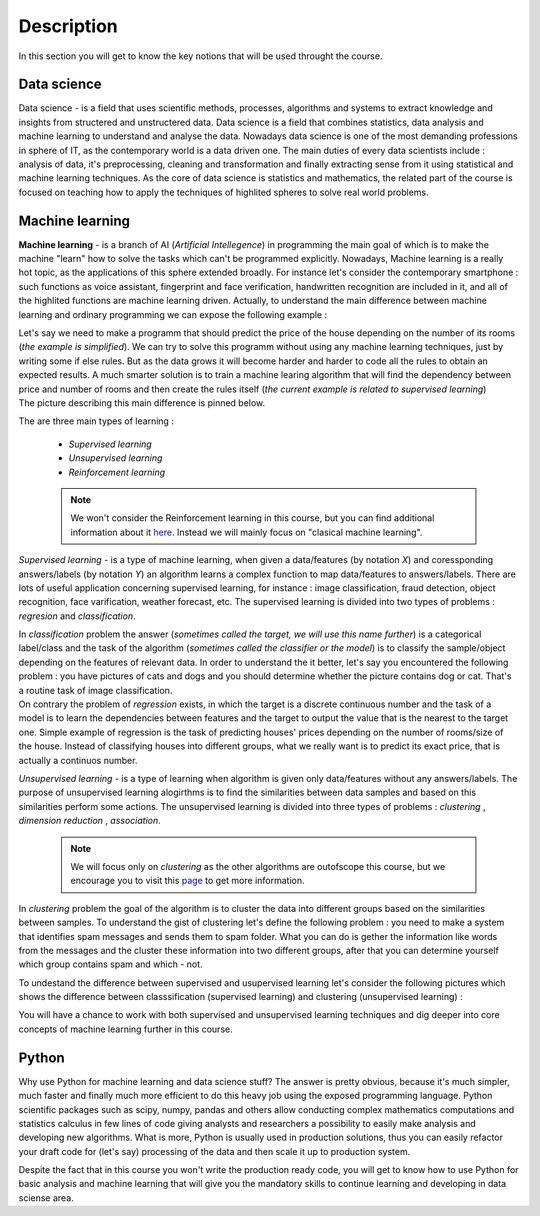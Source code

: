 Description
===========
.. image:: https://colab.research.google.com/assets/colab-badge.svg
   :target: https://colab.research.google.com/github/googlecolab/colabtools/blob/master/notebooks/colab-github-demo.ipynb
In this section you will get to know the key notions that will be used throught the course.

Data science
^^^^^^^^^^^^
Data science - is a field that uses scientific methods, processes, algorithms and systems to extract knowledge and insights from structered and unstructered data. Data science is a field that combines statistics, data analysis and machine learning to understand and analyse the data. Nowadays data science is one of the most demanding professions in sphere of IT, as the contemporary world is a data driven one. The main duties of every data scientists include : analysis of data, it's preprocessing, cleaning and transformation and finally extracting sense from it using statistical and machine learning techniques. As the core of data science is statistics and mathematics, the related part of the course is focused on teaching how to apply the techniques of highlited spheres to solve real world problems.

.. image:: datascience.png
  :width: 800
  :alt: Data scinece





Machine learning
^^^^^^^^^^^^^^^^

**Machine learning** - is a branch of AI (`Artificial Intellegence`) in programming the main goal of which is to make the machine "learn" how to solve the tasks which can't be programmed explicitly. Nowadays, Machine learning is a really hot topic, as the applications of this sphere extended broadly. For instance let's consider the contemporary smartphone : such functions as voice assistant, fingerprint and face verification, handwritten recognition are included in it, and all of the highlited functions are machine learning driven. Actually, to understand the main difference between machine learning and ordinary programming we can expose the following example :

| Let's say we need to make a programm that should predict the price of the house depending on the number of its rooms (`the example is simplified`). We can try to solve this programm without using any machine learning techniques, just by writing some if else rules. But as the data grows it will become harder and harder to code all the rules to obtain an expected results. A much smarter solution is to train a machine learing algorithm that will find the dependency between price and number of rooms and then create the rules itself (`the current example is related to supervised learning`)

| The picture describing this main difference is pinned below.

.. image:: rules_data.png
  :width: 800
  :alt: Difference between machine learning and traditional programming

 
The are three main types of learning : 
 
 * *Supervised learning*
 * *Unsupervised learning*
 * *Reinforcement learning*

 .. note:: We won't consider the Reinforcement learning in this course, but you can find additional information about it `here <https://www.geeksforgeeks.org/what-is-reinforcement-learning/>`_. Instead we will mainly focus on "clasical machine learning".

.. image:: classical_ml.jpg
  :width: 800
  :alt: The tree of classical machine learning


*Supervised learning* - is a type of machine learning, when given a data/features  (by notation `X`) and coressponding answers/labels (by notation `Y`) an algorithm learns a complex function to map data/features to answers/labels. There are lots of useful application concerning supervised learning, for instance : image classification, fraud detection, object recognition, face varification, weather forecast, etc. The supervised learning is divided into two types of problems : *regresion* and *classification*.  

| In *classification* problem the answer (`sometimes called the target, we will use this name further`) is a categorical label/class and the task of the algorithm (`sometimes called the classifier or the model`) is to classify the sample/object depending on the features of relevant data.  In order to understand the it better, let's say you encountered the following problem : you have pictures of cats and dogs and you should determine whether the picture contains dog or cat. That's a routine task of image classification.

.. image:: classification_example.png
  :width: 800
  :alt: Classification example

| On contrary the problem of *regression* exists, in which the target is a discrete continuous number and the task of a model is to learn the dependencies between features and the target to output the value that is the nearest to the target one. Simple example of regression is the task of predicting houses' prices depending on the number of rooms/size of the house. Instead of classifying houses into different groups, what we really want is to predict its exact price, that is actually a continuos number.

.. image:: regression.png
  :width: 800
  :alt: Regression example



*Unsupervised learning* - is a type of learning when algorithm is given only data/features without any answers/labels. The purpose of unsupervised learning alogirthms is to find the similarities between data samples and based on this similarities perform some actions. The unsupervised learning is divided into three types of problems : *clustering* , *dimension reduction* , *association*.

 .. note:: We will focus only on *clustering* as the other algorithms are outofscope this course, but we encourage you to visit this `page <https://algorithmia.com/blog/introduction-to-unsupervised-learning>`_ to get more information.

| In *clustering* problem the goal of the algorithm is to cluster the data into different groups based on the similarities between samples. To understand the gist of clustering let's define the following problem : you need to make a system that identifies spam messages and sends them to spam folder. What you can do is gether the information like words from the messages and the cluster these information into two different groups, after that you can determine yourself which group contains spam and which - not.

To undestand the difference between supervised and usupervised learning let's consider the following pictures which shows the difference between classsification (supervised learning) and clustering (unsupervised learning) :

.. image:: dif.jpg
  :width: 800
  :alt: The difference between supervised and unsupervised learning

| You will have a chance to work with both supervised and unsupervised learning techniques and dig deeper into core concepts of machine learning further in this course. 

Python
^^^^^^

Why use Python for machine learning and data science stuff? The answer is pretty obvious, because it's much simpler, much faster and finally much more efficient to do this heavy job using the exposed programming language. Python scientific packages such as scipy, numpy, pandas and others allow conducting complex mathematics computations and statistics calculus in few lines of code giving analysts and researchers a possibility to easily make analysis and developing new algorithms. What is more, Python is usually used in production solutions, thus you can easily refactor your draft code for (let's say) processing of the data  and then scale it up to production system.

Despite the fact that in this course you won't write the production ready code, you will get to know how to use Python for basic analysis and machine learning that will give you the mandatory skills to continue learning and developing in data sciense area. 



